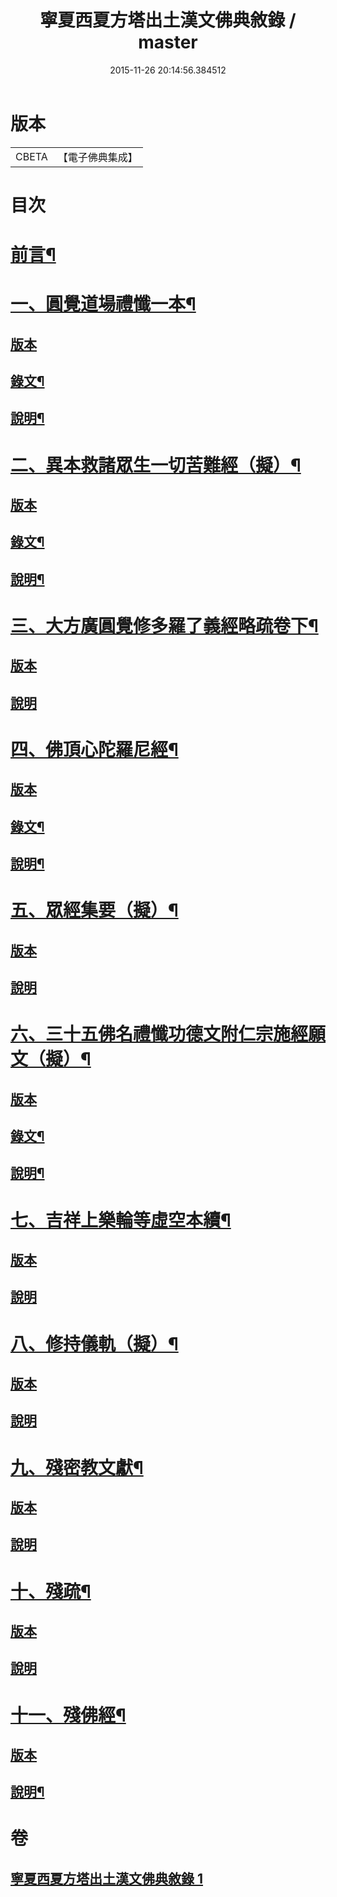 #+TITLE: 寧夏西夏方塔出土漢文佛典敘錄 / master
#+DATE: 2015-11-26 20:14:56.384512
* 版本
 |     CBETA|【電子佛典集成】|

* 目次
* [[file:KR6v0085_001.txt::001-0372a6][前言¶]]
* [[file:KR6v0085_001.txt::001-0372a15][一、圓覺道場禮懺一本¶]]
** [[file:KR6v0085_001.txt::001-0372a15][版本]]
** [[file:KR6v0085_001.txt::0373a19][錄文¶]]
** [[file:KR6v0085_001.txt::0374a20][說明¶]]
* [[file:KR6v0085_001.txt::0375a15][二、異本救諸眾生一切苦難經（擬）¶]]
** [[file:KR6v0085_001.txt::0375a15][版本]]
** [[file:KR6v0085_001.txt::0375a26][錄文¶]]
** [[file:KR6v0085_001.txt::0377a6][說明¶]]
* [[file:KR6v0085_001.txt::0377a28][三、大方廣圓覺修多羅了義經略疏卷下¶]]
** [[file:KR6v0085_001.txt::0377a28][版本]]
** [[file:KR6v0085_001.txt::0380a5][說明]]
* [[file:KR6v0085_001.txt::0380a15][四、佛頂心陀羅尼經¶]]
** [[file:KR6v0085_001.txt::0380a15][版本]]
** [[file:KR6v0085_001.txt::0382a26][錄文¶]]
** [[file:KR6v0085_001.txt::0395a2][說明¶]]
* [[file:KR6v0085_001.txt::0395a15][五、眾經集要（擬）¶]]
** [[file:KR6v0085_001.txt::0395a15][版本]]
** [[file:KR6v0085_001.txt::0400a2][說明]]
* [[file:KR6v0085_001.txt::0402a15][六、三十五佛名禮懺功德文附仁宗施經願文（擬）¶]]
** [[file:KR6v0085_001.txt::0402a15][版本]]
** [[file:KR6v0085_001.txt::0402a28][錄文¶]]
** [[file:KR6v0085_001.txt::0405a25][說明¶]]
* [[file:KR6v0085_001.txt::0408a13][七、吉祥上樂輪等虛空本續¶]]
** [[file:KR6v0085_001.txt::0408a13][版本]]
** [[file:KR6v0085_001.txt::0411a8][說明]]
* [[file:KR6v0085_001.txt::0412a3][八、修持儀軌（擬）¶]]
** [[file:KR6v0085_001.txt::0412a3][版本]]
** [[file:KR6v0085_001.txt::0414a4][說明]]
* [[file:KR6v0085_001.txt::0414a12][九、殘密教文獻¶]]
** [[file:KR6v0085_001.txt::0414a12][版本]]
** [[file:KR6v0085_001.txt::0414a25][說明]]
* [[file:KR6v0085_001.txt::0415a2][十、殘疏¶]]
** [[file:KR6v0085_001.txt::0415a2][版本]]
** [[file:KR6v0085_001.txt::0415a6][說明]]
* [[file:KR6v0085_001.txt::0415a10][十一、殘佛經¶]]
** [[file:KR6v0085_001.txt::0415a10][版本]]
** [[file:KR6v0085_001.txt::0415a16][說明¶]]
* 卷
** [[file:KR6v0085_001.txt][寧夏西夏方塔出土漢文佛典敘錄 1]]
